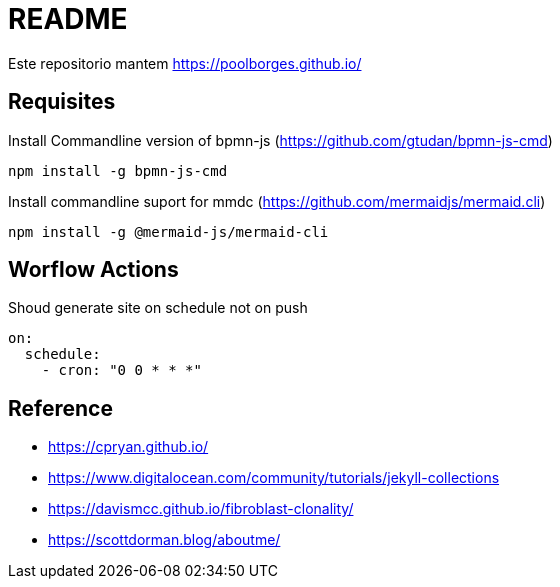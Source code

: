 = README 

Este repositorio mantem https://poolborges.github.io/

== Requisites

.Install Commandline version of bpmn-js (https://github.com/gtudan/bpmn-js-cmd)
----
npm install -g bpmn-js-cmd
----


.Install commandline suport for mmdc (https://github.com/mermaidjs/mermaid.cli)
----
npm install -g @mermaid-js/mermaid-cli
----

== Worflow Actions 

.Shoud generate site on schedule not on push
----
on:
  schedule:
    - cron: "0 0 * * *"
----


== Reference 

* https://cpryan.github.io/
* https://www.digitalocean.com/community/tutorials/jekyll-collections
* https://davismcc.github.io/fibroblast-clonality/
* https://scottdorman.blog/aboutme/